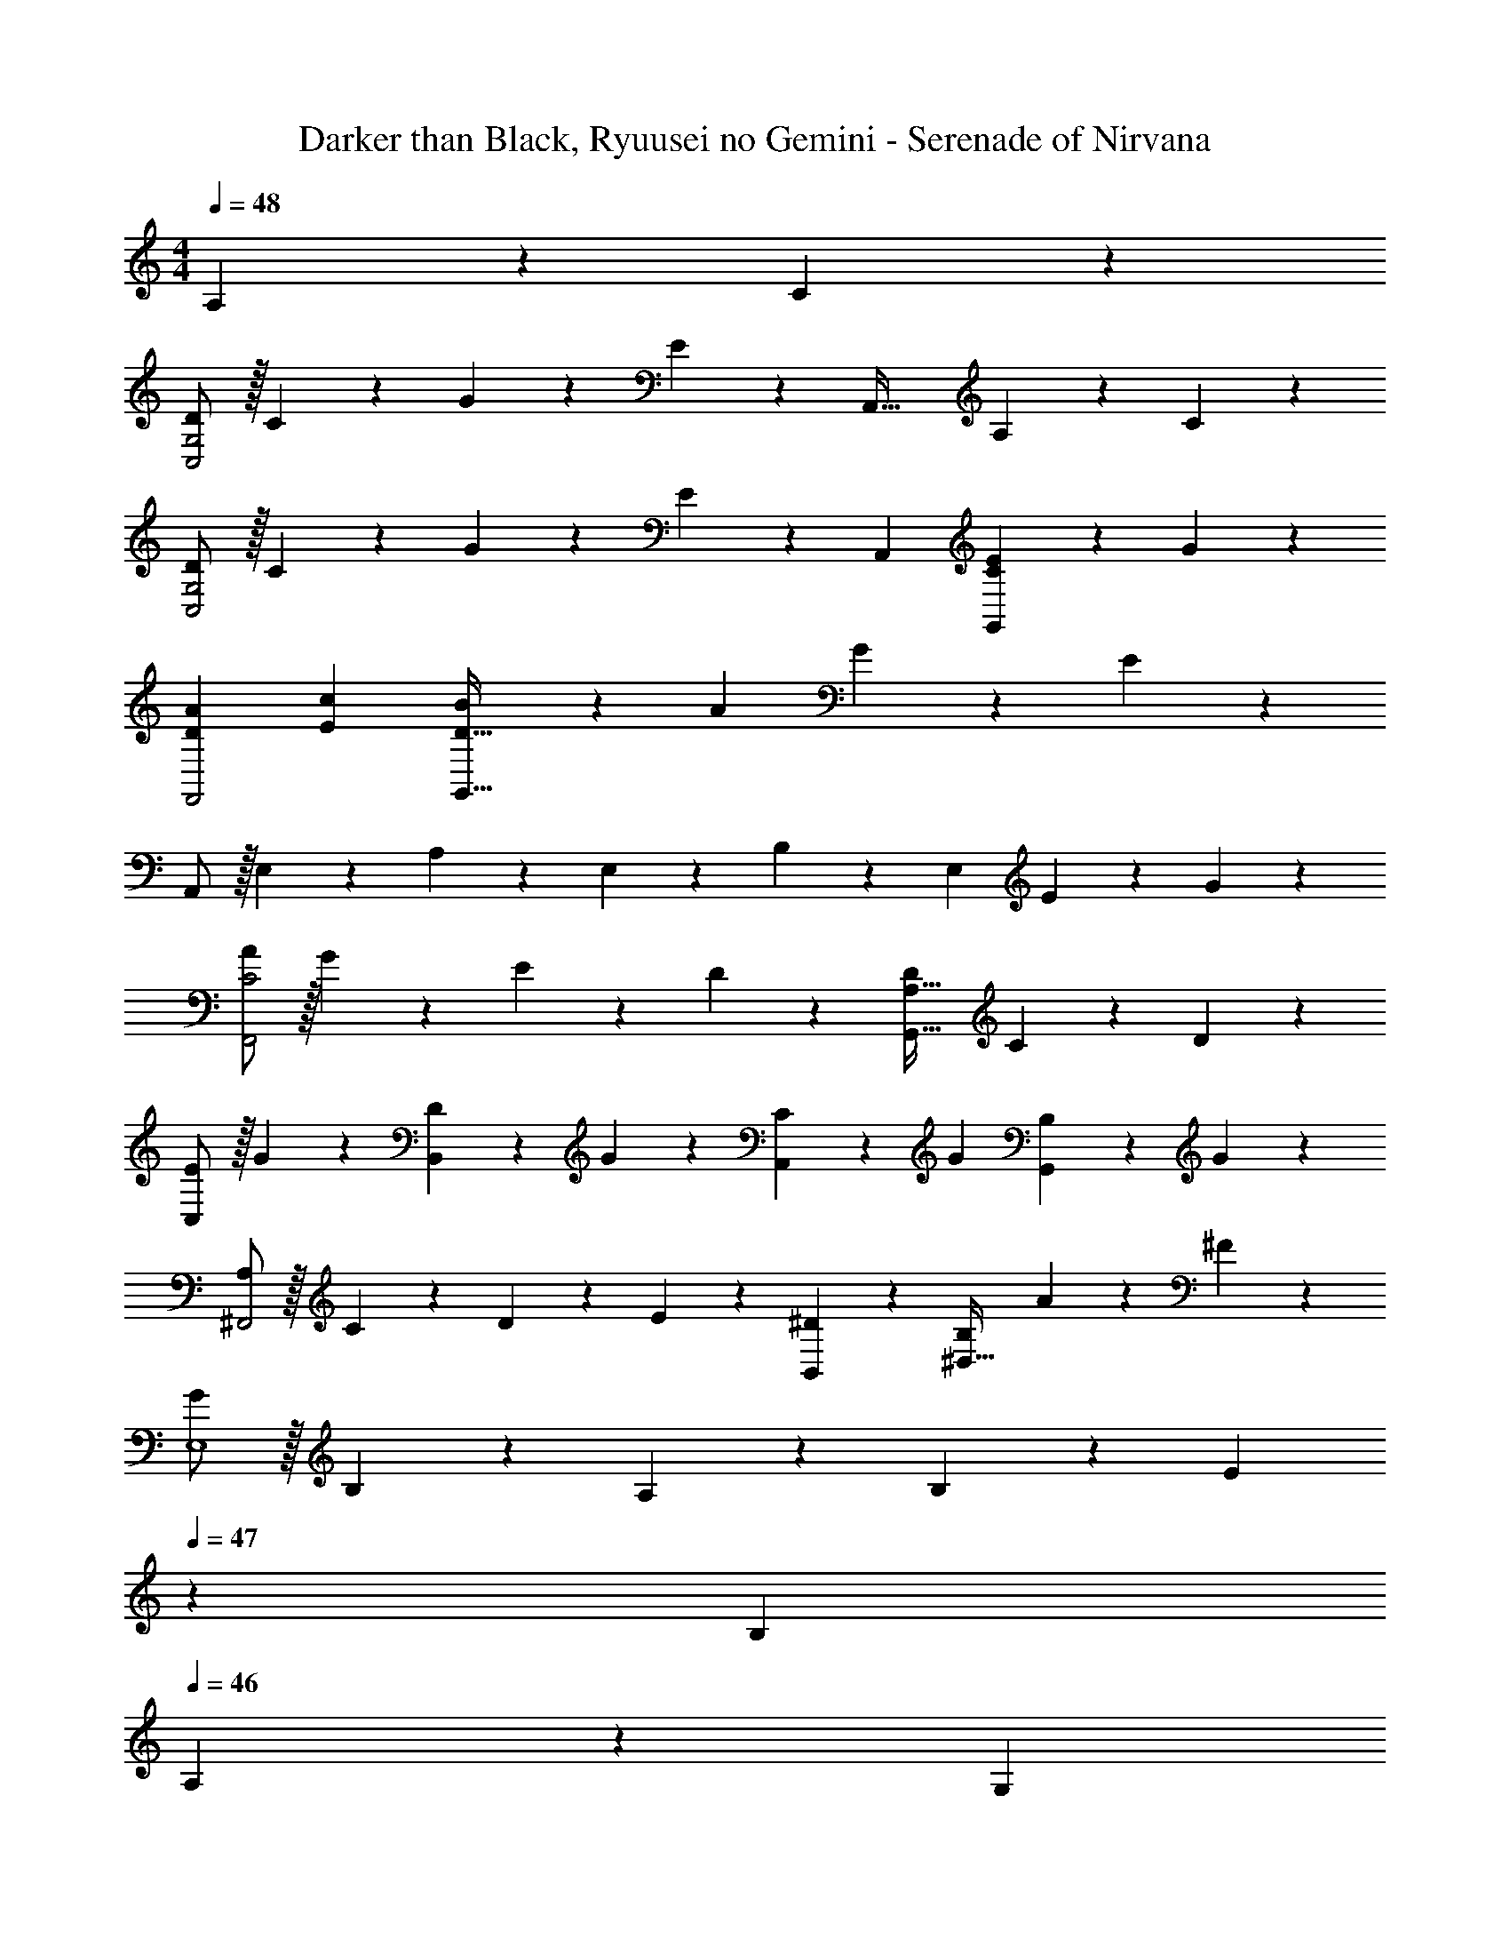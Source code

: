 X: 1
T: Darker than Black, Ryuusei no Gemini - Serenade of Nirvana
Z: ABC Generated by Starbound Composer
L: 1/4
M: 4/4
Q: 1/4=48
K: C
A,13/28 z/28 C13/28 z/28 
[D/2C,2G,2] z/32 C13/28 z9/224 G13/28 z/28 E13/28 z/28 [z27/28A,,63/32] A,13/28 z/28 C13/28 z/28 
[D/2C,2G,2] z/32 C13/28 z9/224 G13/28 z/28 E13/28 z/28 [z27/28A,,] [E3/7G,,C] z/14 G3/7 z/14 
[A29/28D29/28F,,2] [cE] [B13/28D63/32G,,63/32] z/28 A13/28 G13/28 z/28 E13/28 z/28 
A,,/2 z/32 E,13/28 z9/224 A,13/28 z/28 E,13/28 z/28 B,13/28 z/28 E,13/28 E13/28 z/28 G13/28 z/28 
[A/2C2F,,2] z/32 G13/28 z9/224 E13/28 z/28 D13/28 z/28 [z27/28DA,63/32G,,63/32] C13/28 z/28 D13/28 z/28 
[E/2C,29/28] z/32 G13/28 z9/224 [D13/28B,,] z/28 G13/28 z/28 [C13/28A,,] z/28 G13/28 [B,13/28G,,] z/28 G13/28 z/28 
[A,/2^F,,2] z/32 C13/28 z9/224 D13/28 z/28 E13/28 z/28 [^D13/28B,,13/28] z/28 [B,13/28^D,47/32] A13/28 z/28 ^F13/28 z/28 
[G/2E,4] z/32 B,13/28 z9/224 A,13/28 z/28 B,13/28 z/28 [z3/14E13/28] 
Q: 1/4=47
z2/7 B,13/28 
Q: 1/4=46
A,13/28 z/28 [z/4G,13/28] 
Q: 1/4=45
z/4 
[z/4G/2C,2] 
Q: 1/4=48
z9/32 F13/28 z9/224 E13/28 z/28 =D13/28 z/28 [C13/28A,,63/32] z/28 D13/28 E13/28 z/28 G13/28 z/28 
[F/2=D,2] z/32 G2/9 z7/288 F/4 z/126 E13/28 z/28 D13/28 z/28 [z3/14G,,13/28D] 
Q: 1/4=47
z2/7 D,13/28 [^G,,13/28B] z/28 [z/4D,13/28] 
Q: 1/4=46
z/4 
Q: 1/4=48
[E/2B/2C29/28] z/32 A13/28 z9/224 [E13/28A13/28C] z/28 G13/28 z/28 [z3/14E13/28G13/28CD,63/32] 
Q: 1/4=47
z2/7 F13/28 [E13/28F13/28C13/28] z/28 [z/4G13/28D13/28] 
Q: 1/4=46
z/4 
Q: 1/4=48
[z29/28^D,2] [Gcd] [z27/28GcdF,63/32] c 
[G,/2G2c2d2] z/32 =D,13/28 z9/224 G,13/28 z/28 C13/28 z/28 [z27/28D,B,] A,13/28 z/28 C13/28 z/28 
[D/2C,2G,2] z/32 C13/28 z9/224 G13/28 z/28 E13/28 z/28 [z27/28A,,63/32] A,13/28 z/28 C13/28 z/28 
[D/2C,2G,2] z/32 C13/28 z9/224 G13/28 z/28 E13/28 z/28 [z27/28A,,] [E3/7=G,,C] z/14 G3/7 z/14 
[A29/28D29/28A,2=F,,2] [cE] [B13/28B,63/32D63/32G,,63/32] z/28 A13/28 G13/28 z/28 E13/28 z/28 
[A,,/2C3A3] z/32 E,13/28 z9/224 A,13/28 z/28 E,13/28 z/28 [B,13/28G,,] z/28 E,13/28 E13/28 z/28 G13/28 z/28 
[A/2A,2C2F,,2] z/32 G13/28 z9/224 E13/28 z/28 D13/28 z/28 [z27/28DA,63/32G,,63/32] C13/28 z/28 D13/28 z/28 
[C/2E/2C,29/28] z/32 G13/28 z9/224 [B,13/28D13/28B,,] z/28 G13/28 z/28 [A,13/28C13/28A,,] z/28 G13/28 [B,13/28G,,] z/28 G13/28 z/28 
[A,/2F,2F,,2] z/32 C13/28 z9/224 D13/28 z/28 E13/28 z/28 [D13/28B,63/32G,,63/32] z/28 C13/28 A,13/28 z/28 G,13/28 z/28 
[A,4C4E4A,,4] 
